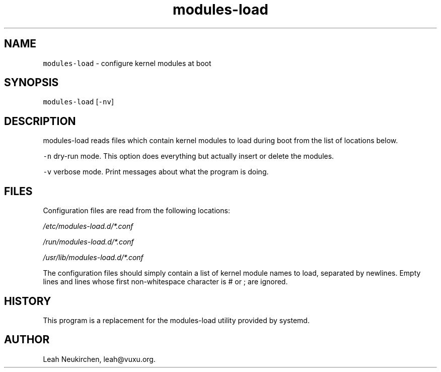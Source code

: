 .TH modules-load 8 "MAY 2023" "0.3.3" "fiss man page"

.PP
.SH NAME

.PP
\fB\fCmodules-load\fR - configure kernel modules at boot 
.PP
.SH SYNOPSIS

.PP
\fB\fCmodules-load\fR [\fB\fC-nv\fR] 
.PP
.SH DESCRIPTION

.PP
modules-load reads files which contain kernel modules to load during boot from the list of locations below. 
.PP
\fB\fC-n\fR dry-run mode. This option does everything but actually insert or delete the modules. 
.PP
\fB\fC-v\fR verbose mode. Print messages about what the program is doing. 
.PP
.SH FILES

.PP
Configuration files are read from the following locations: 
.PP
\fI/etc/modules-load.d/*.conf\fR 
.PP
\fI/run/modules-load.d/*.conf\fR 
.PP
\fI/usr/lib/modules-load.d/*.conf\fR 
.PP
The configuration files should simply contain a list of kernel module names to load, separated by newlines. Empty lines and lines whose first non-whitespace character is # or ; are ignored. 
.PP
.SH HISTORY

.PP
This program is a replacement for the modules-load utility provided by systemd. 
.PP
.SH AUTHOR

.PP
Leah Neukirchen, leah@vuxu.org. 